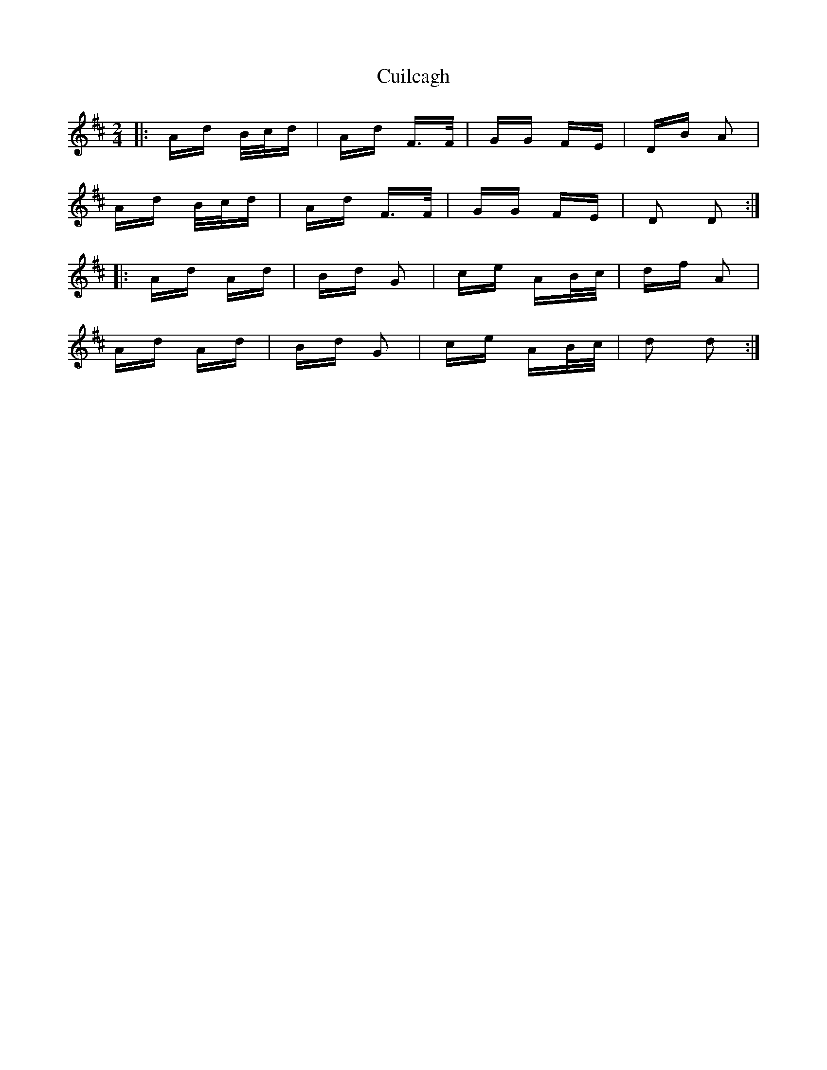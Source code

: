 X: 8833
T: Cuilcagh
R: polka
M: 2/4
K: Dmajor
|:Ad B/c/d|Ad F>F|GG FE|DB A2|
Ad B/c/d|Ad F>F|GG FE|D2 D2:|
|:Ad Ad|Bd G2|ce AB/c/|df A2|
Ad Ad|Bd G2|ce AB/c/|d2 d2:|


